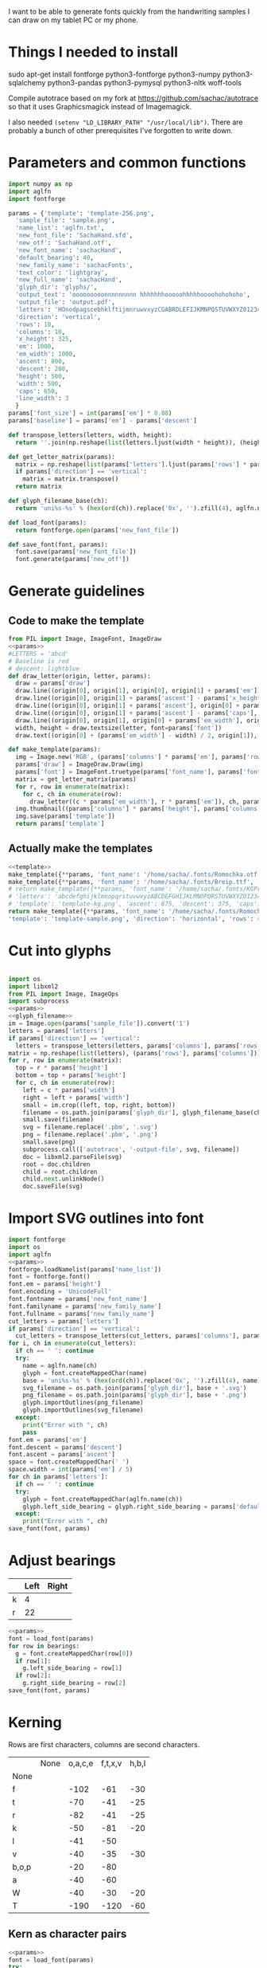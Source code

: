 #+PROPERTY: header-args python  :noweb yes :dir "files" :exports both
I want to be able to generate fonts quickly from the handwriting
samples I can draw on my tablet PC or my phone. 

* Things I needed to install 

sudo apt-get install fontforge python3-fontforge python3-numpy python3-sqlalchemy python3-pandas python3-pymysql python3-nltk woff-tools

Compile autotrace based on my fork at https://github.com/sachac/autotrace so that it uses Graphicsmagick instead of Imagemagick.

I also needed =(setenv "LD_LIBRARY_PATH" "/usr/local/lib")=. There are probably a bunch of other prerequisites I've forgotten to write down.

* Parameters and common functions

#+NAME: params
#+begin_src python :results none :eval no
import numpy as np
import aglfn
import fontforge

params = {'template': 'template-256.png',
  'sample_file': 'sample.png',
  'name_list': 'aglfn.txt',
  'new_font_file': 'SachaHand.sfd',
  'new_otf': 'SachaHand.otf',
  'new_font_name': 'sachacHand',
  'default_bearing': 40,
  'new_family_name': 'sachacFonts',
  'text_color': 'lightgray',
  'new_full_name': 'sachacHand',
  'glyph_dir': 'glyphs/',
  'output_text': 'ooooooooonnnnnnnnn hhhhhhhooooohhhhhoooohohohoho',
  'output_file': 'output.pdf',
  'letters': 'HOnodpagscebhklftijmnruwvxyzCGABRDLEFIJKMNPQSTUVWXYZ0123456789?:;-–—=!\'’"“”@/\\~_#$%&()*+,.<>[]^`{|}q',
  'direction': 'vertical',
  'rows': 10, 
  'columns': 10, 
  'x_height': 325,
  'em': 1000, 
  'em_width': 1000, 
  'ascent': 800, 
  'descent': 200, 
  'height': 500, 
  'width': 500, 
  'caps': 650,
  'line_width': 3
  }
params['font_size'] = int(params['em'] * 0.88)
params['baseline'] = params['em'] - params['descent']

def transpose_letters(letters, width, height):
  return ''.join(np.reshape(list(letters.ljust(width * height)), (height, width)).transpose().reshape(-1))

def get_letter_matrix(params):
  matrix = np.reshape(list(params['letters'].ljust(params['rows'] * params['columns']))[0:params['rows'] * params['columns']], (params['rows'], params['columns']))
  if params['direction'] == 'vertical':
    matrix = matrix.transpose()
  return matrix

def glyph_filename_base(ch):
  return 'uni%s-%s' % (hex(ord(ch)).replace('0x', '').zfill(4), aglfn.name(ch))

def load_font(params):
  return fontforge.open(params['new_font_file'])

def save_font(font, params):
  font.save(params['new_font_file'])
  font.generate(params['new_otf'])
#+end_src


* Generate guidelines
** Code to make the template

#+NAME: template
#+begin_src python :results none :eval no
from PIL import Image, ImageFont, ImageDraw
<<params>>
#LETTERS = 'abcd'
# Baseline is red
# descent: lightblue
def draw_letter(origin, letter, params):
  draw = params['draw']
  draw.line((origin[0], origin[1], origin[0], origin[1] + params['em']), fill='lightgray', width=params['line_width'])
  draw.line((origin[0], origin[1] + params['ascent'] - params['x_height'], origin[0] + params['em_width'], origin[1] + params['ascent'] - params['x_height']), fill='lightgray', width=params['line_width'])
  draw.line((origin[0], origin[1] + params['ascent'], origin[0] + params['em_width'], origin[1] + params['ascent']), fill='red', width=params['line_width'])
  draw.line((origin[0], origin[1] + params['ascent'] - params['caps'], origin[0] + params['em_width'], origin[1] + params['ascent'] - params['caps']), fill='lightgreen', width=params['line_width'])
  draw.line((origin[0], origin[1], origin[0] + params['em_width'], origin[1]), fill='black', width=params['line_width'])
  width, height = draw.textsize(letter, font=params['font'])
  draw.text((origin[0] + (params['em_width'] - width) / 2, origin[1]), letter, font=params['font'], fill=params['text_color'])

def make_template(params):
  img = Image.new('RGB', (params['columns'] * params['em'], params['rows'] * params['em_width']), 'white')
  params['draw'] = ImageDraw.Draw(img)
  params['font'] = ImageFont.truetype(params['font_name'], params['font_size'])
  matrix = get_letter_matrix(params)
  for r, row in enumerate(matrix):
    for c, ch in enumerate(row):
      draw_letter((c * params['em_width'], r * params['em']), ch, params)
  img.thumbnail((params['columns'] * params['height'], params['columns'] * params['width']))
  img.save(params['template'])
  return params['template']
#+end_src

** Actually make the templates

#+begin_src python :results file
  <<template>>
  make_template({**params, 'font_name': '/home/sacha/.fonts/Romochka.otf', 'template': 'template-romochka.png'}) 
  make_template({**params, 'font_name': '/home/sacha/.fonts/Breip.ttf', 'template': 'template-breip.png'}) 
  # return make_template({**params, 'font_name': '/home/sacha/.fonts/KGPrimaryDots.ttf', 
  # 'letters': 'abcdefghijklmnopqrstuvwxyzABCDEFGHIJKLMNOPQRSTUVWXYZ01234567890?:;-–—=!\'’"“”@/\\~_#$%&()*+,.<>[]^`{|}', 'direction': 'horizontal', 'text_color': 'black',
  # 'template': 'template-kg.png', 'ascent': 675, 'descent': 375, 'caps': 525, 'x_height': 300}) 
  return make_template({**params, 'font_name': '/home/sacha/.fonts/Romochka.otf', 
  'template': 'template-sample.png', 'direction': 'horizontal', 'rows': 4, 'columns': 4, 'height': 100, 'width': 100 }) 
#+end_src

#+RESULTS:
[[file:files/template-sample.png]]

* Cut into glyphs

#+NAME: glyph_filename
#+begin_src python 
#+end_src

#+begin_src python :results output
import os
import libxml2
from PIL import Image, ImageOps
import subprocess
<<params>>
<<glyph_filename>>
im = Image.open(params['sample_file']).convert('1')
letters = params['letters']
if params['direction'] == 'vertical':
  letters = transpose_letters(letters, params['columns'], params['rows'])
matrix = np.reshape(list(letters), (params['rows'], params['columns']))
for r, row in enumerate(matrix):
  top = r * params['height']
  bottom = top + params['height']
  for c, ch in enumerate(row):
    left = c * params['width']
    right = left + params['width']
    small = im.crop((left, top, right, bottom))
    filename = os.path.join(params['glyph_dir'], glyph_filename_base(ch) + '.pbm')
    small.save(filename)
    svg = filename.replace('.pbm', '.svg')
    png = filename.replace('.pbm', '.png')
    small.save(png)
    subprocess.call(['autotrace', '-output-file', svg, filename])
    doc = libxml2.parseFile(svg)
    root = doc.children
    child = root.children
    child.next.unlinkNode()
    doc.saveFile(svg)
#+end_src

#+RESULTS:

* Import SVG outlines into font

#+BEGIN_SRC python :results output
import fontforge
import os
import aglfn
<<params>>
fontforge.loadNamelist(params['name_list'])
font = fontforge.font()
font.em = params['height']
font.encoding = 'UnicodeFull'
font.fontname = params['new_font_name']
font.familyname = params['new_family_name']
font.fullname = params['new_family_name']
cut_letters = params['letters']
if params['direction'] == 'vertical':
  cut_letters = transpose_letters(cut_letters, params['columns'], params['rows'])
for i, ch in enumerate(cut_letters):
  if ch == ' ': continue
  try:
    name = aglfn.name(ch)
    glyph = font.createMappedChar(name)
    base = 'uni%s-%s' % (hex(ord(ch)).replace('0x', '').zfill(4), name)
    svg_filename = os.path.join(params['glyph_dir'], base + '.svg')
    png_filename = os.path.join(params['glyph_dir'], base + '.png')
    glyph.importOutlines(png_filename)
    glyph.importOutlines(svg_filename)
  except:
    print("Error with ", ch)
    pass
font.em = params['em']
font.descent = params['descent']
font.ascent = params['ascent']
space = font.createMappedChar(' ')
space.width = int(params['em'] / 5)
for ch in params['letters']:
  if ch == ' ': continue
  try:
    glyph = font.createMappedChar(aglfn.name(ch))
    glyph.left_side_bearing = glyph.right_side_bearing = params['default_bearing'] 
  except:
    print("Error with ", ch)
save_font(font, params)
#+END_SRC

#+RESULTS:

* Adjust bearings

#+NAME: bearings
|   | Left | Right |
|---+------+-------|
| k |    4 |       |
| r |   22 |       |

#+begin_src python :results output :var bearings=bearings
<<params>>
font = load_font(params)
for row in bearings:
  g = font.createMappedChar(row[0])
  if row[1]:
    g.left_side_bearing = row[1]
  if row[2]:
    g.right_side_bearing = row[2]
save_font(font, params)
#+end_src

#+RESULTS:

* Kerning

Rows are first characters, columns are second characters.

#+NAME: kerning_matrix
|       | None | o,a,c,e | f,t,x,v | h,b,l |
| None  |      |         |         |       |
| f     |      |    -102 |     -61 |   -30 |
| t     |      |     -70 |     -41 |   -25 |
| r     |      |     -82 |     -41 |   -25 |
| k     |      |     -50 |     -81 |   -20 |
| l     |      |     -41 |     -50 |       |
| v     |      |     -40 |     -35 |   -30 |
| b,o,p |      |     -20 |     -80 |       |
| a     |      |     -40 |     -60 |       |
| W     |      |     -40 |     -30 |   -20 |
| T     |      |    -190 |    -120 |   -60 |

** Kern as character pairs
#+NAME: kern
#+begin_src python :results output :var kerning=kerning_matrix
  <<params>>
  font = load_font(params)
  try:
    font.addLookup("kern","gpos_pair",0,[["kern",[["latn",["dflt"]]]]])
    font.addLookupSubtable("kern", "kern-1")
  except:
    print("Kerning tables already exist")
  # Someday I'll figure out how to add these as classes
  headers = [x.split(',') for x in kerning[0][1:]]
  for row in kerning[1:]:
    for first_letter in row[0].split(','):
      g = font.createMappedChar(first_letter)
      for i, value in enumerate(row[1:]):
        if not value: continue
        glyph_set = headers[i]
        for second_letter in glyph_set:
          g.addPosSub("kern-1", second_letter, 0, 0, value, 0, 0, 0, 0, 0)
  save_font(font, params)
#+end_src

#+RESULTS: kern
: Kerning tables already exist

#+CALL: sample(text="thanks for everything")

#+RESULTS:
[[file:files/check/9f79d7f1c98fdf55cc10200ce55baf13.png]]

 #+RESULTS: show_kerning
 :results:
 hello
 'kern' Horizontal Kerning in Latin lookup 0
 ('gpos_pair', (), (('kern', (('DFLT', ('dflt',)), ('latn', ('dflt',)))),))
 ("'kern' Horizontal Kerning in Latin lookup 0-1",)
 (None, ('f', 'k', 'r', 't'), ('c',), ('T',), ('l',), ('a', 'b', 'e', 'm', 'n', 'o', 'p', 'u'), ('g', 'j'), ('d', 'h'), ('s',), ('x',), ('space',), ('P',)) (None, ('a', 'c', 'd', 'e', 'o', 'q', 'u', 'w', 'y'), ('f', 't'), ('s',), ('b', 'h', 'k', 'l'), ('j',), ('i',), ('m', 'n', 'r'), ('A', 'C', 'G', 'O', 'Q', 'U'), ('x',), ()) (0, 0, 0, 0, 0, 0, 0, 0, 0, 0, 0, 0, -143, -92, -68, -17, -146, -43, -39, 0, -75, 0, 0, -33, -70, -29, -26, 0, 0, 0, 0, 0, 0, 0, -186, -146, -208, -39, -139, 0, 0, 0, 0, 0, 0, 0, 0, 0, 0, 24, 0, 0, 0, 0, 0, -25, -38, -89, -31, -18, 45, 0, -30, 0, -23, 0, 0, 0, 0, 0, 0, 0, 0, 0, 0, 0, 0, 0, -21, -31, 0, 0, -98, 0, 0, 0, 0, 0, 0, 0, -45, -29, 0, 0, 0, 0, 0, 0, 0, 0, -24, -41, 0, 0, 0, 0, 0, 0, 0, 0, 0, -21, 0, 0, 0, 0, 0, 0, -68, 0, 0, 0, -138, -80, -151, 0, -184, -26, -103, 0, 0, 0)
 ||Other|acdeoquwy|ft|s|bhkl|j|i|mnr|ACGOQU|x|Other|
 |-----
 |Other|0|0|0|0|0|0|0|0|0|0|0|
 |fkrt|0|-143|-92|-68|-17|-146|-43|-39|0|-75|0|
 |c|0|-33|-70|-29|-26|0|0|0|0|0|0|
 |T|0|-186|-146|-208|-39|-139|0|0|0|0|0|
 |l|0|0|0|0|0|24|0|0|0|0|0|
 |abemnopu|-25|-38|-89|-31|-18|45|0|-30|0|-23|0|
 |gj|0|0|0|0|0|0|0|0|0|0|0|
 |dh|0|-21|-31|0|0|-98|0|0|0|0|0|
 |s|0|0|-45|-29|0|0|0|0|0|0|0|
 |x|0|-24|-41|0|0|0|0|0|0|0|0|
 |space|0|-21|0|0|0|0|0|0|-68|0|0|
 |P|0|-138|-80|-151|0|-184|-26|-103|0|0|0|

 :end:
 :results:
 |          | Other | acdeoquwy |   ft |    s | bhkl |    j |   i |  mnr | ACGOQU |   x | Other |
 |----------+-------+-----------+------+------+------+------+-----+------+--------+-----+-------|
 | Other    |     0 |         0 |    0 |    0 |    0 |    0 |   0 |    0 |      0 |   0 |     0 |
 | fkrt     |     0 |      -143 |  -92 |  -68 |  -17 | -146 | -43 |  -39 |      0 | -75 |     0 |
 | c        |     0 |       -33 |  -70 |  -29 |  -26 |    0 |   0 |    0 |      0 |   0 |     0 |
 | T        |     0 |      -186 | -146 | -208 |  -39 | -139 |   0 |    0 |      0 |   0 |     0 |
 | l        |     0 |         0 |    0 |    0 |    0 |   24 |   0 |    0 |      0 |   0 |     0 |
 | abemnopu |   -25 |       -38 |  -89 |  -31 |  -18 |   45 |   0 |  -30 |      0 | -23 |     0 |
 | gj       |     0 |         0 |    0 |    0 |    0 |    0 |   0 |    0 |      0 |   0 |     0 |
 | dh       |     0 |       -21 |  -31 |    0 |    0 |  -98 |   0 |    0 |      0 |   0 |     0 |
 | s        |     0 |         0 |  -45 |  -29 |    0 |    0 |   0 |    0 |      0 |   0 |     0 |
 | x        |     0 |       -24 |  -41 |    0 |    0 |    0 |   0 |    0 |      0 |   0 |     0 |
 | space    |     0 |       -21 |    0 |    0 |    0 |    0 |   0 |    0 |    -68 |   0 |     0 |
 | P        |     0 |      -138 |  -80 | -151 |    0 | -184 | -26 | -103 |      0 |   0 |     0 |




** Kern as classes

#+NAME: kern_classes
#+begin_src python :results output :var kerning=kerning_matrix :session "kern"
  <<params>>
  font = load_font(params)
  try:
    font.removeLookup('kern')
  except:
    print("Starting from scratch")    
  font.addLookup("kern", "gpos_pair", 0, [["kern",[["latn",["dflt"]]]]])
  offsets = np.asarray(kerning)
  classes_right = [None if (x == "" or x == "None") else x.split(",") for x in offsets[0,1:]]
  classes_left = [None if (x == "" or x == "None") else x.split(',') for x in offsets[1:,0]]
  print(kerning)
  print(classes_left)
  print(classes_right)
  offset_list = [0 if x == "" else int(x) for x in offsets[1:,1:].reshape(-1)]
  print(offset_list)
  font.addKerningClass("kern", "kern-1", classes_left, classes_right, offset_list)
  save_font(font, params)
#+end_src

#+RESULTS: kern_classes
: [['', 'None', 'o,a,c,e', 'f,t,x,v', 'h,b,l'], ['None', '', '', '', ''], ['f', '', -102, -61, -30], ['t', '', -70, -41, -25], ['r', '', -82, -41, -25], ['k', '', -50, -81, ''], ['l', '', -41, -50, ''], ['v', '', -40, -35, ''], ['b,o,p', '', -20, -80, ''], ['a', '', -40, -60, ''], ['W', '', -40, '', -20], ['T', '', '', '', -60]]
: [None, ['f'], ['t'], ['r'], ['k'], ['l'], ['v'], ['b', 'o', 'p'], ['a'], ['W'], ['T']]
: [None, ['o', 'a', 'c', 'e'], ['f', 't', 'x', 'v'], ['h', 'b', 'l']]
: [0, 0, 0, 0, 0, -102, -61, -30, 0, -70, -41, -25, 0, -82, -41, -25, 0, -50, -81, 0, 0, -41, -50, 0, 0, -40, -35, 0, 0, -20, -80, 0, 0, -40, -60, 0, 0, -40, 0, -20, 0, 0, 0, -60]

#+CALL: sample(text="thanks for everything")

#+RESULTS:
[[file:files/check/9f79d7f1c98fdf55cc10200ce55baf13.png]]

 #+RESULTS: show_kerning
 :results:
 |          | Other | acdeoquwy |   ft |    s | bhkl |    j |   i |  mnr | ACGOQU |   x | Other |
 |----------+-------+-----------+------+------+------+------+-----+------+--------+-----+-------|
 | Other    |     0 |         0 |    0 |    0 |    0 |    0 |   0 |    0 |      0 |   0 |     0 |
 | fkrt     |     0 |      -143 |  -92 |  -68 |  -17 | -146 | -43 |  -39 |      0 | -75 |     0 |
 | c        |     0 |       -33 |  -70 |  -29 |  -26 |    0 |   0 |    0 |      0 |   0 |     0 |
 | T        |     0 |      -186 | -146 | -208 |  -39 | -139 |   0 |    0 |      0 |   0 |     0 |
 | l        |     0 |         0 |    0 |    0 |    0 |   24 |   0 |    0 |      0 |   0 |     0 |
 | abemnopu |   -25 |       -38 |  -89 |  -31 |  -18 |   45 |   0 |  -30 |      0 | -23 |     0 |
 | gj       |     0 |         0 |    0 |    0 |    0 |    0 |   0 |    0 |      0 |   0 |     0 |
 | dh       |     0 |       -21 |  -31 |    0 |    0 |  -98 |   0 |    0 |      0 |   0 |     0 |
 | s        |     0 |         0 |  -45 |  -29 |    0 |    0 |   0 |    0 |      0 |   0 |     0 |
 | x        |     0 |       -24 |  -41 |    0 |    0 |    0 |   0 |    0 |      0 |   0 |     0 |
 | space    |     0 |       -21 |    0 |    0 |    0 |    0 |   0 |    0 |    -68 |   0 |     0 |
 | P        |     0 |      -138 |  -80 | -151 |    0 | -184 | -26 | -103 |      0 |   0 |     0 |


* Display sample text

#+NAME: sample
#+begin_src python :results file :var filename="check" :var text="Hello world" :var size=70 :var font_file=""
from PIL import Image, ImageFont, ImageDraw
import os
import hashlib
<<params>>
if font_file == "":
  font_file = params['new_otf']
font = ImageFont.truetype(font_file, size)
font_size = font.getsize(text)
img = Image.new('LA', font_size, 'black')
draw = ImageDraw.Draw(img)
draw.text((0, 0), text, 'white', font)
if os.path.isdir(filename):
  filename = os.path.join(filename, hashlib.md5(text.encode()).hexdigest() + '.png')
img.save(filename)
return filename
#+end_src

#+RESULTS: sample
[[file:files/check/3e25960a79dbc69b674cd4ec67a72c62.png]]


#+CALL: sample(text="hhhhhoooohhhhhoooohooo")
#+RESULTS:
[[file:files/check/df63774e9861483fab011918259a0101.png]]

* Mwahahaha! Making my handwriting font, literate programming style




* Along the way
** python aglfn
FileNotFoundError: [Errno 2] No such file or directory: '/home/sacha/.local/lib/python3.8/site-packages/aglfn/agl-aglfn/aglfn.txt'
* Copy metrics from my edited font

** Get the glyph bearings

 #+begin_src python :results table
 import fontforge
 import numpy as np
 import pandas as pd
 f = fontforge.open("/home/sacha/code/font/files/SachaHandEdited.sfd")
 return list(map(lambda g: [g.glyphname, g.left_side_bearing, g.right_side_bearing], f.glyphs()))
 #+end_src

 #+RESULTS:
 | a            |               39.0 |                38.0 |
 | b            |               39.0 |   38.59677350874102 |
 | c            | 38.807172523099524 |                39.0 |
 | d            | 38.853036079593494 |   37.70218462414317 |
 | e            |               23.0 |                39.0 |
 | f            |               22.0 |                28.0 |
 | g            |               39.0 |  38.839263397187665 |
 | h            |  42.44897959183673 |  32.244897959183675 |
 | i            |               39.0 |                39.0 |
 | j            |               29.0 |   37.07269908475212 |
 | k            |            38.7232 |                38.0 |
 | l            | 38.849996883261696 |                24.0 |
 | m            |  38.88120540762966 |  61.872974804436524 |
 | n            |  38.41699749411689 |   50.09722712588024 |
 | o            | 38.861850745445174 |   38.36155030599474 |
 | p            |  38.72189349112426 |  38.806185204215126 |
 | q            | 38.635016803781454 |                38.0 |
 | r            | 39.183503419072274 |                39.0 |
 | s            |               39.0 |                38.0 |
 | t            |               39.0 |                39.0 |
 | u            |  38.68004732178092 |   38.39916483580083 |
 | v            |               39.0 |                39.0 |
 | w            |   38.5881853639986 |   38.21114561800016 |
 | x            |               39.0 |                39.0 |
 | y            |              -25.0 |   36.43496760281849 |
 | z            |               39.0 |                39.0 |
 | A            |  39.38789400666183 |                39.0 |
 | B            |               39.0 |   37.98737993209943 |
 | C            |  39.16280761404536 |                38.0 |
 | D            |               39.0 |   39.51459156482764 |
 | E            |               39.0 |                39.0 |
 | F            |               39.0 |                38.0 |
 | G            |               39.0 |  38.966489765633526 |
 | H            |               39.0 |                38.0 |
 | I            |  38.96694214876033 |               39.25 |
 | J            |               39.0 |  38.464468801750854 |
 | K            |  38.59617220614814 |                38.0 |
 | L            |               39.0 |                38.0 |
 | M            | 38.745166004060955 |                38.0 |
 | N            |  38.73987423309397 |  38.115654115187624 |
 | O            |  38.98891966759004 |   38.81665596263048 |
 | P            | 39.107438016528924 |   38.65155124501666 |
 | Q            |  39.08006855188009 |   38.01570072979803 |
 | R            |               39.0 |                38.0 |
 | S            |               39.0 |   37.81373873377618 |
 | T            |               39.0 |                38.0 |
 | U            |              38.75 |   37.93218925782895 |
 | V            |  38.64979175001243 |                38.0 |
 | W            |               39.0 |   38.97697312351511 |
 | X            |               39.0 |                39.0 |
 | Y            |   39.2011995420152 |  38.493344292403606 |
 | Z            | 38.920094771357476 |                39.0 |
 | zero         |  39.02557980683008 |     38.934353847767 |
 | one          |               39.0 |   37.86668813070091 |
 | two          |               39.0 |                38.0 |
 | three        |               39.0 |   38.30090715487154 |
 | four         |  38.61480785064145 |                38.0 |
 | five         |               39.0 |  38.759568693514495 |
 | six          |   39.2019689704218 |   38.50115350183796 |
 | seven        |               39.0 |   39.45880036173975 |
 | eight        |  39.30732386691426 |   38.81767097798502 |
 | nine         |  39.04800948718441 |  37.956930045381114 |
 | question     |  39.35264826217293 |   38.26531143335521 |
 | colon        |               38.5 |   38.70624687253556 |
 | semicolon    |               39.0 |   39.27324858612964 |
 | hyphen       |               39.0 |                38.0 |
 | equal        |               39.0 |                38.0 |
 | exclam       | 38.783020821373505 |                39.0 |
 | quotesingle  |               39.0 | -1.7598547334076642 |
 | at           | 39.229928128979466 |                38.0 |
 | slash        |               39.0 |                38.0 |
 | backslash    |               39.0 |                39.0 |
 | quotedbl     |  38.86626375007093 |   37.95034254612182 |
 | asciitilde   |  38.68727157672891 |                38.0 |
 | underscore   |               39.0 |                39.0 |
 | numbersign   |               39.0 |  38.740379553133494 |
 | dollar       |               39.0 |  38.734693877551024 |
 | percent      |    39.200007286174 |   38.10774096287298 |
 | ampersand    |  38.96710425694502 |   38.68428307198798 |
 | parenleft    | 39.286819706621706 |                39.0 |
 | parenright   |               39.0 |   39.05824335912013 |
 | asterisk     |               39.0 |                38.0 |
 | plus         |               39.0 |                38.0 |
 | comma        |  38.96546178699183 |   38.55278640450004 |
 | period       |  38.83875395420776 |   37.87092262792087 |
 | less         |  38.97840529870042 |                39.0 |
 | greater      |               39.0 |   37.69246464578106 |
 | bracketleft  | 38.788380868145794 |                38.0 |
 | bracketright |               39.0 |                39.0 |
 | asciicircum  |               39.0 |                38.0 |
 | grave        |               39.0 |                39.0 |
 | braceleft    |   38.7827057593821 |                39.0 |
 | bar          |               39.0 |  38.406427221172024 |
 | braceright   |               39.0 |  38.206693605650514 |
 | space        |                0.0 |               243.0 |
  
 kern_name = f.gpos_lookups[0]
 lookup_info = f.getLookupInfo(kern_name)
 sub = f.getLookupSubtables(kern_name)
 (classes_left, classes_right, array) = f.getKerningClass(sub[0])
 classes_left = list(map(lambda x: ''.join(x or ('Other')), classes_left))
 classes_right = list(map(lambda x: ''.join(x or ('Other')), classes_right))
 kerning = np.array(array).reshape(len(classes_left), len(classes_right))
 df = pd.DataFrame(data=kerning, index=classes_left, columns=classes_right)
 return [classes_right] + df.reset_index().values.tolist()
 #+end_src

** Get the kerning information

 #+begin_src python :results output drawer :var font="/home/sacha/code/font/files/SachaHandEdited.sfd"
 import fontforge
 import numpy as np
 import pandas as pd
 import orgbabelhelper as ob
 def out(df, **kwargs):
   print(ob.dataframe_to_orgtable(df, **kwargs))
 f = fontforge.open(font)
 kern_name = f.gpos_lookups[0]
 print(kern_name)
 lookup_info = f.getLookupInfo(kern_name)
 print(lookup_info)
 sub = f.getLookupSubtables(kern_name)
 print(sub)
 for subtable in sub:
   (classes_left, classes_right, array) = f.getKerningClass(subtable)
   print(classes_left, classes_right, array)
   classes_left = list(map(lambda x: ''.join(x or ('Other')), classes_left))
   classes_right = list(map(lambda x: ''.join(x or ('Other')), classes_right))
   kerning = np.array(array).reshape(len(classes_left), len(classes_right))
   df = pd.DataFrame(data=kerning, index=classes_left, columns=classes_right)
   out(df)
 #+end_src

 #+RESULTS:
 :results:
 hello
 'kern' Horizontal Kerning in Latin lookup 0
 ('gpos_pair', (), (('kern', (('DFLT', ('dflt',)), ('latn', ('dflt',)))),))
 ("'kern' Horizontal Kerning in Latin lookup 0-1",)
 (None, ('f', 'k', 'r', 't'), ('c',), ('T',), ('l',), ('a', 'b', 'e', 'm', 'n', 'o', 'p', 'u'), ('g', 'j'), ('d', 'h'), ('s',), ('x',), ('space',), ('P',)) (None, ('a', 'c', 'd', 'e', 'o', 'q', 'u', 'w', 'y'), ('f', 't'), ('s',), ('b', 'h', 'k', 'l'), ('j',), ('i',), ('m', 'n', 'r'), ('A', 'C', 'G', 'O', 'Q', 'U'), ('x',), ()) (0, 0, 0, 0, 0, 0, 0, 0, 0, 0, 0, 0, -143, -92, -68, -17, -146, -43, -39, 0, -75, 0, 0, -33, -70, -29, -26, 0, 0, 0, 0, 0, 0, 0, -186, -146, -208, -39, -139, 0, 0, 0, 0, 0, 0, 0, 0, 0, 0, 24, 0, 0, 0, 0, 0, -25, -38, -89, -31, -18, 45, 0, -30, 0, -23, 0, 0, 0, 0, 0, 0, 0, 0, 0, 0, 0, 0, 0, -21, -31, 0, 0, -98, 0, 0, 0, 0, 0, 0, 0, -45, -29, 0, 0, 0, 0, 0, 0, 0, 0, -24, -41, 0, 0, 0, 0, 0, 0, 0, 0, 0, -21, 0, 0, 0, 0, 0, 0, -68, 0, 0, 0, -138, -80, -151, 0, -184, -26, -103, 0, 0, 0)
 ||Other|acdeoquwy|ft|s|bhkl|j|i|mnr|ACGOQU|x|Other|
 |-----
 |Other|0|0|0|0|0|0|0|0|0|0|0|
 |fkrt|0|-143|-92|-68|-17|-146|-43|-39|0|-75|0|
 |c|0|-33|-70|-29|-26|0|0|0|0|0|0|
 |T|0|-186|-146|-208|-39|-139|0|0|0|0|0|
 |l|0|0|0|0|0|24|0|0|0|0|0|
 |abemnopu|-25|-38|-89|-31|-18|45|0|-30|0|-23|0|
 |gj|0|0|0|0|0|0|0|0|0|0|0|
 |dh|0|-21|-31|0|0|-98|0|0|0|0|0|
 |s|0|0|-45|-29|0|0|0|0|0|0|0|
 |x|0|-24|-41|0|0|0|0|0|0|0|0|
 |space|0|-21|0|0|0|0|0|0|-68|0|0|
 |P|0|-138|-80|-151|0|-184|-26|-103|0|0|0|

 :end:


* Extra stuff
** Figure out what glyphs I want based on my blog headings

 #+NAME: connect-to-db
 #+begin_src python :eval no
 from dotenv import load_dotenv
 from sqlalchemy import create_engine
 import os
 import pandas as pd
 import pymysql
 load_dotenv(dotenv_path="/home/sacha/code/docker/blog/.env", verbose=True)

 sqlEngine       = create_engine('mysql+pymysql://' + os.getenv('PYTHON_DB'), pool_recycle=3600)
 dbConnection    = sqlEngine.connect()
 #+end_src

** Check glyphs

#+begin_src python :results table
<<connect-to-db>>
df           = pd.read_sql("select post_title from wp_posts WHERE post_type='post' AND post_status='publish'", dbConnection);
# Debugging
#q = df[~df['post_title'].str.match('^[A-Za-z0-9\? "\'(),\-:\.\*;/@\!\[\]=_&\?\$\+#^{}\~]+$')]
#print(q)
from collections import Counter
df['filtered'] = df.post_title.str.replace('[A-Za-z0-9\? "\'(),\-:\.\*;/@\!\[\]=_&\?\$\+#^{}\~]+', '')
#print(df['filtered'].apply(list).sum())
res = Counter(df.filtered.apply(list).sum())
return res.most_common()
#+end_src

#+RESULTS:
| Â    | 65 |
| Ã    | 57 |
| ‚    | 39 |
| ƒ    | 33 |
| ’    | 13 |
| £    |  8 |
| \x81 |  4 |
| ¤    |  4 |
| »    |  4 |
| ¦    |  3 |
| ¿    |  3 |
| –    |  3 |
| —    |  2 |
| ¥    |  2 |
| ¨    |  2 |
| €    |  2 |
| ō    |  2 |
| %    |  2 |
| \t   |  1 |
| „    |  1 |
| Ÿ    |  1 |
| Š    |  1 |
| œ    |  1 |
| ¬    |  1 |
| ª    |  1 |
| ž    |  1 |
| <    |  1 |
| >    |  1 |
| ¹    |  1 |
| …    |  1 |
| §    |  1 |
| ¸    |  1 |
| Ž    |  1 |
| ¼    |  1 |
| Œ    |  1 |
| \xa0 |  1 |
| \x8d |  1 |
| †    |  1 |
| «    |  1 |
| ā    |  1 |
| ē    |  1 |
| č    |  1 |

** Look up posts with weird glyphs

#+NAME: check-posts
#+begin_src python :results output :var char="–"
<<connect-to-db>>
df           = pd.read_sql("select id, post_title from wp_posts WHERE post_type='post' AND post_status='publish' AND post_title LIKE %(char)s limit 10;", dbConnection, params={"char": '%' + char + '%'});
print(df)
#+end_src

#+RESULTS: check-posts
:       id                                         post_title
: 0   7059    Wiki organization challenge – thinking out loud
: 1   7330   Setting up my new tablet PC – apps, config, etc.
: 2  22038  Work on the business from the outside, not in ...

** Get frequency of pairs of characters

#+NAME: digrams
#+begin_src python :results value scalar :cache yes
<<connect-to-db>>
df = pd.read_sql("select post_title from wp_posts WHERE post_type='post' AND post_status='publish'", dbConnection);
from collections import Counter
s = df.post_title.apply(list).sum()
res = Counter('{}{}'.format(a, b) for a, b in zip(s, s[1:]))
common = res.most_common(100)
return ''.join([x[0] for x in common])
#+end_src

#+RESULTS[5a3f821b4bbfcb462cebc176c66bcb697c6bf4f2]: digrams
: innge g s  treeron aanesy entit orndthn ee: ted atarr hetont, acstou o fekne rieWe smaalewo 20roea mle w 2itvi e pk rimedietioomchev cly01edlil ve i braisseha Wotdece dcotahih looouticurel laseccssila

* Other resources

http://ctan.localhost.net.ar/fonts/amiri/tools/build.py
